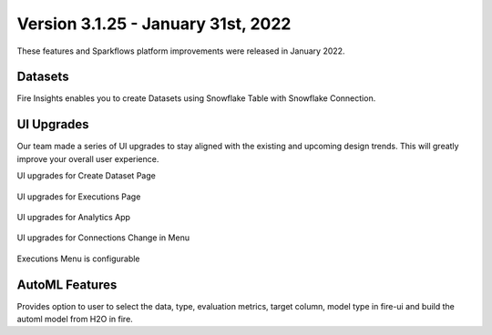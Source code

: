Version 3.1.25 -  January 31st, 2022
==========

These features and Sparkflows platform improvements were released in January 2022.



Datasets
+++++++

Fire Insights enables you to create Datasets using Snowflake Table with Snowflake Connection.

.. figure:: ..//_assets/releases/jan-2022/1.PNG
   :alt: dataset
   :width: 70%
   
.. figure:: ..//_assets/releases/jan-2022/2.PNG
   :alt: dataset
   :width: 70%
   
.. figure:: ..//_assets/releases/jan-2022/3.PNG
   :alt: dataset
   :width: 70%
   
.. figure:: ..//_assets/releases/jan-2022/4.PNG
   :alt: dataset
   :width: 70%   

UI Upgrades
++++++++++
Our team made a series of UI upgrades to stay aligned with the existing and upcoming design trends.
This will greatly improve your overall user experience.

UI upgrades for Create Dataset Page

.. figure:: ..//_assets/releases/jan-2022/1.PNG
   :alt: dataset
   :width: 70%

UI upgrades for Executions Page

.. figure:: ..//_assets/releases/jan-2022/5.PNG
   :alt: dataset
   :width: 70%

UI upgrades for Analytics App

.. figure:: ..//_assets/releases/jan-2022/8.PNG
   :alt: dataset
   :width: 70%

UI upgrades for Connections Change in Menu

.. figure:: ..//_assets/releases/jan-2022/7.PNG
   :alt: dataset
   :width: 70%

Executions Menu is configurable

.. figure:: ..//_assets/releases/jan-2022/9.PNG
   :alt: dataset
   :width: 70%

.. figure:: ..//_assets/releases/jan-2022/10.PNG
   :alt: dataset
   :width: 70%


AutoML Features
+++++++++++++++
Provides option to user to select the data, type, evaluation metrics, target column, model type in fire-ui and build the automl model from H2O in fire.

